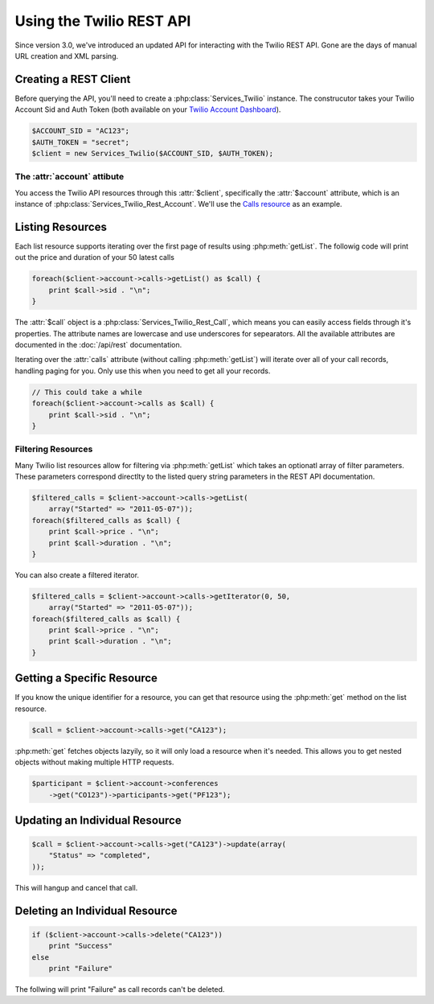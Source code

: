 .. _ref-rest

==========================
Using the Twilio REST API
==========================

Since version 3.0, we've introduced an updated API for interacting with the Twilio REST API. Gone are the days of manual URL creation and XML parsing.

Creating a REST Client
=======================

Before querying the API, you'll need to create a :php:class:`Services_Twilio` instance. The construcutor takes your Twilio Account Sid and Auth Token (both available on your `Twilio Account Dashboard <http:www.twilio.com/user/account>`_).

.. code-block:: php

    $ACCOUNT_SID = "AC123";
    $AUTH_TOKEN = "secret";
    $client = new Services_Twilio($ACCOUNT_SID, $AUTH_TOKEN);

The :attr:`account` attibute
----------------------------

You access the Twilio API resources through this :attr:`$client`, specifically the :attr:`$account` attribute, which is an instance of :php:class:`Services_Twilio_Rest_Account`. We'll use the `Calls resource <http://www.twilio.com/docs/api/rest/call>`_ as an example.

Listing Resources
====================

Each list resource supports iterating over the first page of results using :php:meth:`getList`. The followig code will print out the price and duration of your 50 latest calls

.. code-block:: php

    foreach($client->account->calls->getList() as $call) {
        print $call->sid . "\n";
    }

The :attr:`$call` object is a :php:class:`Services_Twilio_Rest_Call`, which means you can easily access fields through it's properties. The attribute names are lowercase and use underscores for sepearators. All the available attributes are documented in the :doc:`/api/rest` documentation.

Iterating over the :attr:`calls` attribute (without calling :php:meth:`getList`) will iterate over all of your call records, handling paging for you. Only use this when you need to get all your records.

.. code-block:: php

    // This could take a while
    foreach($client->account->calls as $call) {
        print $call->sid . "\n";
    }

Filtering Resources
-------------------

Many Twilio list resources allow for filtering via :php:meth:`getList` which takes an optionatl array of filter parameters. These parameters correspond directlty to the listed query string parameters in the REST API documentation.

.. code-block:: php

    $filtered_calls = $client->account->calls->getList(
        array("Started" => "2011-05-07"));
    foreach($filtered_calls as $call) {
        print $call->price . "\n";
	print $call->duration . "\n";
    }

You can also create a filtered iterator.

.. code-block:: php

    $filtered_calls = $client->account->calls->getIterator(0, 50,
        array("Started" => "2011-05-07"));
    foreach($filtered_calls as $call) {
        print $call->price . "\n";
	print $call->duration . "\n";
    }

Getting a Specific Resource
=============================

If you know the unique identifier for a resource, you can get that resource using the :php:meth:`get` method on the list resource.

.. code-block:: php

    $call = $client->account->calls->get("CA123");

:php:meth:`get` fetches objects lazyily, so it will only load a resource when it's needed. This allows you to get nested objects without making multiple HTTP requests.

.. code-block:: php

    $participant = $client->account->conferences
        ->get("CO123")->participants->get("PF123");


Updating an Individual Resource
================================

.. code-block:: php

    $call = $client->account->calls->get("CA123")->update(array(
        "Status" => "completed",
    ));

This will hangup and cancel that call.

Deleting an Individual Resource
================================

.. code-block:: php

    if ($client->account->calls->delete("CA123"))
        print "Success"
    else
        print "Failure"

The follwing will print "Failure" as call records can't be deleted.
